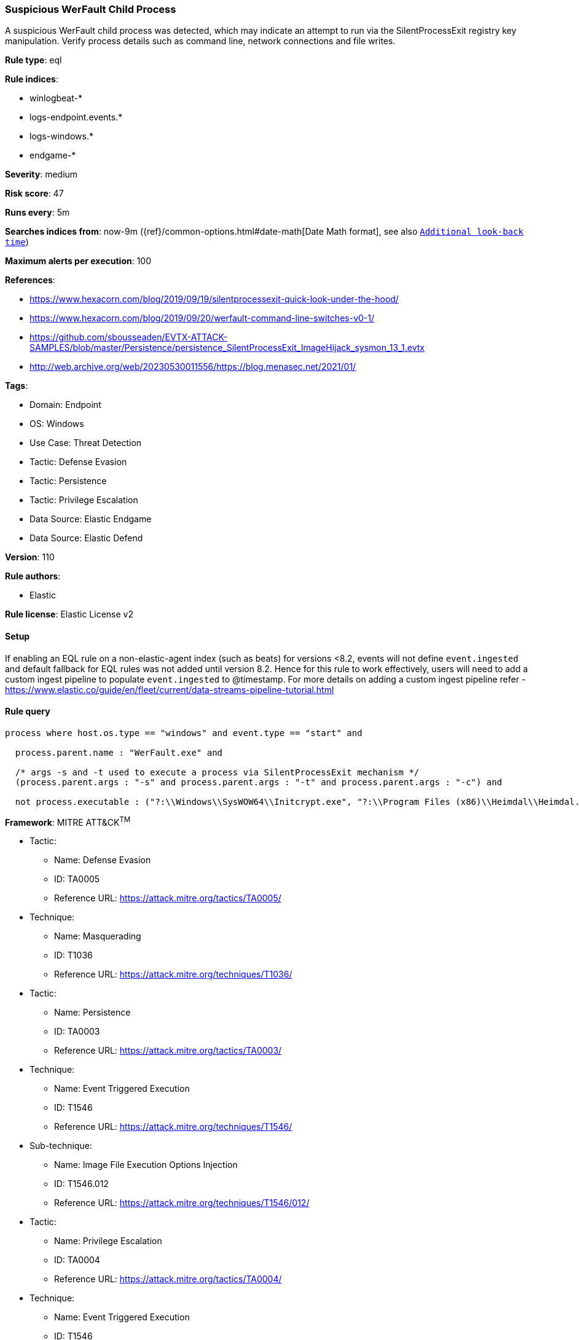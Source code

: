 [[suspicious-werfault-child-process]]
=== Suspicious WerFault Child Process

A suspicious WerFault child process was detected, which may indicate an attempt to run via the SilentProcessExit registry key manipulation. Verify process details such as command line, network connections and file writes.

*Rule type*: eql

*Rule indices*: 

* winlogbeat-*
* logs-endpoint.events.*
* logs-windows.*
* endgame-*

*Severity*: medium

*Risk score*: 47

*Runs every*: 5m

*Searches indices from*: now-9m ({ref}/common-options.html#date-math[Date Math format], see also <<rule-schedule, `Additional look-back time`>>)

*Maximum alerts per execution*: 100

*References*: 

* https://www.hexacorn.com/blog/2019/09/19/silentprocessexit-quick-look-under-the-hood/
* https://www.hexacorn.com/blog/2019/09/20/werfault-command-line-switches-v0-1/
* https://github.com/sbousseaden/EVTX-ATTACK-SAMPLES/blob/master/Persistence/persistence_SilentProcessExit_ImageHijack_sysmon_13_1.evtx
* http://web.archive.org/web/20230530011556/https://blog.menasec.net/2021/01/

*Tags*: 

* Domain: Endpoint
* OS: Windows
* Use Case: Threat Detection
* Tactic: Defense Evasion
* Tactic: Persistence
* Tactic: Privilege Escalation
* Data Source: Elastic Endgame
* Data Source: Elastic Defend

*Version*: 110

*Rule authors*: 

* Elastic

*Rule license*: Elastic License v2


==== Setup




If enabling an EQL rule on a non-elastic-agent index (such as beats) for versions <8.2,
events will not define `event.ingested` and default fallback for EQL rules was not added until version 8.2.
Hence for this rule to work effectively, users will need to add a custom ingest pipeline to populate
`event.ingested` to @timestamp.
For more details on adding a custom ingest pipeline refer - https://www.elastic.co/guide/en/fleet/current/data-streams-pipeline-tutorial.html



==== Rule query


[source, js]
----------------------------------
process where host.os.type == "windows" and event.type == "start" and

  process.parent.name : "WerFault.exe" and 
  
  /* args -s and -t used to execute a process via SilentProcessExit mechanism */
  (process.parent.args : "-s" and process.parent.args : "-t" and process.parent.args : "-c") and 
  
  not process.executable : ("?:\\Windows\\SysWOW64\\Initcrypt.exe", "?:\\Program Files (x86)\\Heimdal\\Heimdal.Guard.exe")

----------------------------------

*Framework*: MITRE ATT&CK^TM^

* Tactic:
** Name: Defense Evasion
** ID: TA0005
** Reference URL: https://attack.mitre.org/tactics/TA0005/
* Technique:
** Name: Masquerading
** ID: T1036
** Reference URL: https://attack.mitre.org/techniques/T1036/
* Tactic:
** Name: Persistence
** ID: TA0003
** Reference URL: https://attack.mitre.org/tactics/TA0003/
* Technique:
** Name: Event Triggered Execution
** ID: T1546
** Reference URL: https://attack.mitre.org/techniques/T1546/
* Sub-technique:
** Name: Image File Execution Options Injection
** ID: T1546.012
** Reference URL: https://attack.mitre.org/techniques/T1546/012/
* Tactic:
** Name: Privilege Escalation
** ID: TA0004
** Reference URL: https://attack.mitre.org/tactics/TA0004/
* Technique:
** Name: Event Triggered Execution
** ID: T1546
** Reference URL: https://attack.mitre.org/techniques/T1546/
* Sub-technique:
** Name: Image File Execution Options Injection
** ID: T1546.012
** Reference URL: https://attack.mitre.org/techniques/T1546/012/
